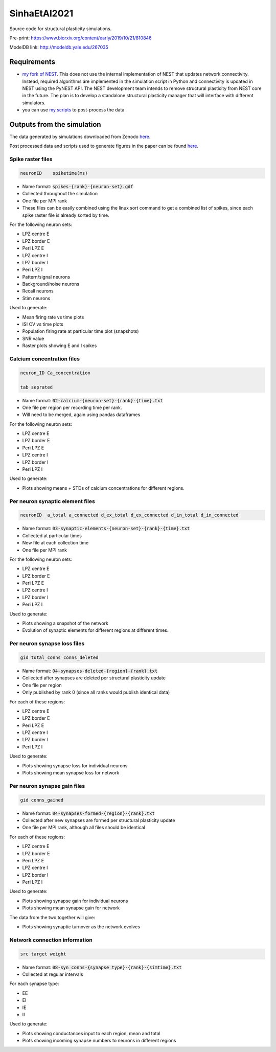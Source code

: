 SinhaEtAl2021
--------------

Source code for structural plasticity simulations.

Pre-print: https://www.biorxiv.org/content/early/2019/10/21/810846

ModelDB link: http://modeldb.yale.edu/267035

Requirements
============

- `my fork of NEST <https://github.com/sanjayankur31/nest-simulator>`__.
  This does not use the internal implementation of NEST that updates network connectivity. Instead, required algorithms are implemented in the simulation script in Python and connectivity is updated in NEST using the PyNEST API. 
  The NEST development team intends to remove structural plasticity from NEST core in the future. The plan is to develop a standalone structural plasticity manager that will interface with different simulators.

- you can use `my scripts <https://github.com/sanjayankur31/Sinha2016-scripts>`__ to post-process the data

Outputs from the simulation
============================

The data generated by simulations downloaded from Zenodo `here <https://zenodo.org/record/4727700/>`__.

Post processed data and scripts used to generate figures in the paper can be found `here <https://github.com/sanjayankur31/SinhaEtAl2021-figure-scripts>`__.

Spike raster files
~~~~~~~~~~~~~~~~~~~

.. code:: text

    neuronID    spiketime(ms)

- Name format: :code:`spikes-{rank}-{neuron-set}.gdf`
- Collected throughout the simulation
- One file per MPI rank
- These files can be easily combined using the linux sort command to get a combined list of spikes, since each spike raster file is already sorted by time.

For the following neuron sets:

- LPZ centre E
- LPZ border E
- Peri LPZ E
- LPZ centre I
- LPZ border I
- Peri LPZ I
- Pattern/signal neurons
- Background/noise neurons
- Recall neurons
- Stim neurons

Used to generate:

- Mean firing rate vs time plots
- ISI CV vs time plots
- Population firing rate at particular time plot (snapshots)
- SNR value
- Raster plots showing E and I spikes

Calcium concentration files
~~~~~~~~~~~~~~~~~~~~~~~~~~~

.. code:: text

    neuron_ID Ca_concentration

    tab seprated

- Name format: :code:`02-calcium-{neuron-set}-{rank}-{time}.txt`
- One file per region per recording time per rank.
- Will need to be merged, again using pandas dataframes

For the following neuron sets:

- LPZ centre E
- LPZ border E
- Peri LPZ E
- LPZ centre I
- LPZ border I
- Peri LPZ I

Used to generate:

- Plots showing means + STDs of calcium concentrations for different regions.


Per neuron synaptic element files
~~~~~~~~~~~~~~~~~~~~~~~~~~~~~~~~~~~

.. code:: text

    neuronID  a_total a_connected d_ex_total d_ex_connected d_in_total d_in_connected

- Name format: :code:`03-synaptic-elements-{neuron-set}-{rank}-{time}.txt`
- Collected at particular times
- New file at each collection time
- One file per MPI rank

For the following neuron sets:

- LPZ centre E
- LPZ border E
- Peri LPZ E
- LPZ centre I
- LPZ border I
- Peri LPZ I

Used to generate:

- Plots showing a snapshot of the network
- Evolution of synaptic elements for different regions at different times.

Per neuron synapse loss files
~~~~~~~~~~~~~~~~~~~~~~~~~~~~~~

.. code:: text

    gid total_conns conns_deleted

- Name format: :code:`04-synapses-deleted-{region}-{rank}.txt`
- Collected after synapses are deleted per structural plasticity update
- One file per region
- Only published by rank 0 (since all ranks would publish identical data)


For each of these regions:

- LPZ centre E
- LPZ border E
- Peri LPZ E
- LPZ centre I
- LPZ border I
- Peri LPZ I


Used to generate:

- Plots showing synapse loss for individual neurons
- Plots showing mean synapse loss for network

Per neuron synapse gain files
~~~~~~~~~~~~~~~~~~~~~~~~~~~~~~

.. code:: text

    gid conns_gained

- Name format: :code:`04-synapses-formed-{region}-{rank}.txt`
- Collected after new synapses are formed per structural plasticity update
- One file per MPI rank, although all files should be identical

For each of these regions:

- LPZ centre E
- LPZ border E
- Peri LPZ E
- LPZ centre I
- LPZ border I
- Peri LPZ I


Used to generate:

- Plots showing synapse gain for individual neurons
- Plots showing mean synapse gain for network

The data from the two together will give:

- Plots showing synaptic turnover as the network evolves


Network connection information
~~~~~~~~~~~~~~~~~~~~~~~~~~~~~~

.. code:: text

    src target weight

- Name format: :code:`08-syn_conns-{synapse type}-{rank}-{simtime}.txt`
- Collected at regular intervals

For each synapse type:

- EE
- EI
- IE
- II


Used to generate:

- Plots showing conductances input to each region, mean and total
- Plots showing incoming synapse numbers to neurons in different regions
